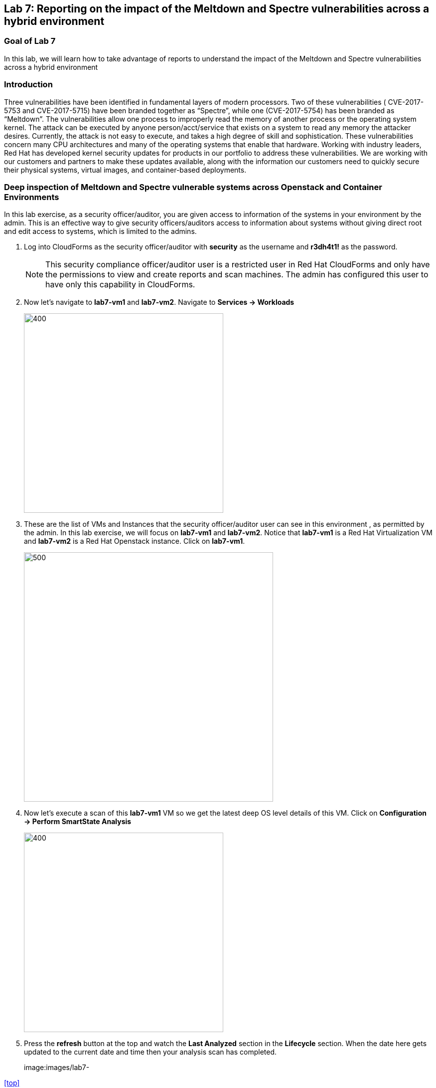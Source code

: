 == Lab 7: Reporting on the impact of the Meltdown and Spectre vulnerabilities across a hybrid environment

=== Goal of Lab 7
In this lab, we will learn how to take advantage of reports to understand the impact of the Meltdown and Spectre vulnerabilities across a hybrid environment

=== Introduction
Three vulnerabilities have been identified in fundamental layers of modern processors. Two of these vulnerabilities ( CVE-2017-5753 and CVE-2017-5715) have been branded together as “Spectre”, while one (CVE-2017-5754) has been branded as “Meltdown”.
The vulnerabilities allow one process to improperly read the memory of another process or the operating system kernel. The attack can be executed by anyone person/acct/service that exists on a system to read any memory the attacker desires. Currently, the attack is not easy to execute, and takes a high degree of skill and sophistication.
These vulnerabilities concern many CPU architectures and many of the operating systems that enable that hardware. Working with industry leaders, Red Hat has developed kernel security updates for products in our portfolio to address these vulnerabilities. We are working with our customers and partners to make these updates available, along with the information our customers need to quickly secure their physical systems, virtual images, and container-based deployments.

=== Deep inspection of Meltdown and Spectre vulnerable systems across Openstack and Container Environments

In this lab exercise, as a security officer/auditor, you are given access to information of the systems in your environment by the admin. This is an effective way to give security officers/auditors access to information about systems without giving direct root and edit access to systems, which is limited to the admins.

. Log into CloudForms as the security officer/auditor with *security* as the username and *r3dh4t1!* as the password.

+
NOTE: This security compliance officer/auditor user is a restricted user in Red Hat CloudForms and only have the permissions to view and create reports and scan machines. The admin has configured this user to have only this capability in CloudForms.

. Now let's navigate to *lab7-vm1* and *lab7-vm2*. Navigate to *Services -> Workloads*
+
image:images/lab7-serviceworkloads.png[400,400]

. These are the list of VMs and Instances that the security officer/auditor user can see in this environment , as permitted by the admin. In this lab exercise, we will focus on *lab7-vm1* and *lab7-vm2*. Notice that *lab7-vm1* is a Red Hat Virtualization VM and *lab7-vm2* is a Red Hat Openstack instance. Click on *lab7-vm1*.
+
image:images/lab7-vm1vm2.png[500,500]

. Now let's execute a scan of this *lab7-vm1* VM so we get the latest deep OS level details of this VM. Click on *Configuration -> Perform SmartState Analysis*
+
image:images/lab7-ssa.png[400,400]

. Press the *refresh* button at the top and watch the *Last Analyzed* section in the *Lifecycle* section. When the date here gets updated to the current date and time then your analysis scan has completed.
+
image:images/lab7- 

<<top>>

link:README.adoc#table-of-contents[ Table of Contents ] | link:lab8.adoc[Lab 8]
